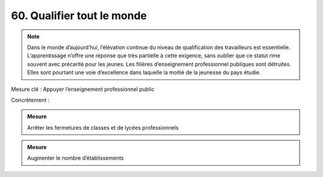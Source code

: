 60. Qualifier tout le monde
------------------------------

.. note:: Dans le monde d’aujourd’hui, l’élévation continue du niveau de qualification des travailleurs est essentielle. L’apprentissage n’offre une réponse que très partielle à cette exigence, sans oublier que ce statut rime souvent avec précarité pour les jeunes. Les filières d’enseignement professionnel publiques sont détruites. Elles sont pourtant une voie d’excellence dans laquelle la moitié de la jeunesse du pays étudie.

Mesure clé : Appuyer l’enseignement professionnel public

Concrètement :

.. admonition:: Mesure

   Arrêter les fermetures de classes et de lycées professionnels

.. admonition:: Mesure

   Augmenter le nombre d’établissements
